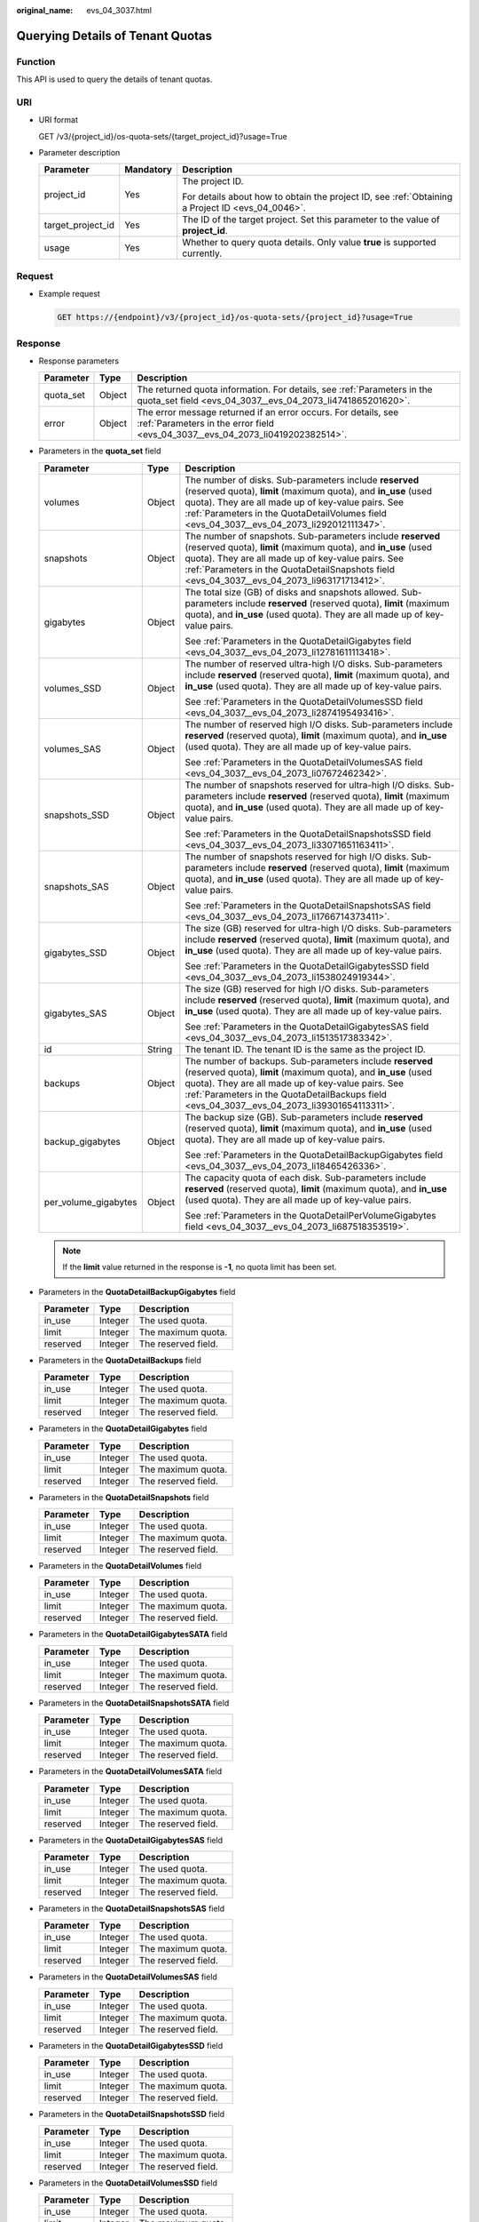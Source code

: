 :original_name: evs_04_3037.html

.. _evs_04_3037:

Querying Details of Tenant Quotas
=================================

Function
--------

This API is used to query the details of tenant quotas.

URI
---

-  URI format

   GET /v3/{project_id}/os-quota-sets/{target_project_id}?usage=True

-  Parameter description

   +-----------------------+-----------------------+--------------------------------------------------------------------------------------------------+
   | Parameter             | Mandatory             | Description                                                                                      |
   +=======================+=======================+==================================================================================================+
   | project_id            | Yes                   | The project ID.                                                                                  |
   |                       |                       |                                                                                                  |
   |                       |                       | For details about how to obtain the project ID, see :ref:`Obtaining a Project ID <evs_04_0046>`. |
   +-----------------------+-----------------------+--------------------------------------------------------------------------------------------------+
   | target_project_id     | Yes                   | The ID of the target project. Set this parameter to the value of **project_id**.                 |
   +-----------------------+-----------------------+--------------------------------------------------------------------------------------------------+
   | usage                 | Yes                   | Whether to query quota details. Only value **true** is supported currently.                      |
   +-----------------------+-----------------------+--------------------------------------------------------------------------------------------------+

Request
-------

-  Example request

   .. code-block:: text

      GET https://{endpoint}/v3/{project_id}/os-quota-sets/{project_id}?usage=True

Response
--------

-  Response parameters

   +-----------+--------+--------------------------------------------------------------------------------------------------------------------------------------------------+
   | Parameter | Type   | Description                                                                                                                                      |
   +===========+========+==================================================================================================================================================+
   | quota_set | Object | The returned quota information. For details, see :ref:`Parameters in the quota_set field <evs_04_3037__evs_04_2073_li4741865201620>`.            |
   +-----------+--------+--------------------------------------------------------------------------------------------------------------------------------------------------+
   | error     | Object | The error message returned if an error occurs. For details, see :ref:`Parameters in the error field <evs_04_3037__evs_04_2073_li0419202382514>`. |
   +-----------+--------+--------------------------------------------------------------------------------------------------------------------------------------------------+

-  .. _evs_04_3037__evs_04_2073_li4741865201620:

   Parameters in the **quota_set** field

   +-----------------------+-----------------------+------------------------------------------------------------------------------------------------------------------------------------------------------------------------------------------------------------------------------------------------------------------------------------+
   | Parameter             | Type                  | Description                                                                                                                                                                                                                                                                        |
   +=======================+=======================+====================================================================================================================================================================================================================================================================================+
   | volumes               | Object                | The number of disks. Sub-parameters include **reserved** (reserved quota), **limit** (maximum quota), and **in_use** (used quota). They are all made up of key-value pairs. See :ref:`Parameters in the QuotaDetailVolumes field <evs_04_3037__evs_04_2073_li292012111347>`.       |
   +-----------------------+-----------------------+------------------------------------------------------------------------------------------------------------------------------------------------------------------------------------------------------------------------------------------------------------------------------------+
   | snapshots             | Object                | The number of snapshots. Sub-parameters include **reserved** (reserved quota), **limit** (maximum quota), and **in_use** (used quota). They are all made up of key-value pairs. See :ref:`Parameters in the QuotaDetailSnapshots field <evs_04_3037__evs_04_2073_li963171713412>`. |
   +-----------------------+-----------------------+------------------------------------------------------------------------------------------------------------------------------------------------------------------------------------------------------------------------------------------------------------------------------------+
   | gigabytes             | Object                | The total size (GB) of disks and snapshots allowed. Sub-parameters include **reserved** (reserved quota), **limit** (maximum quota), and **in_use** (used quota). They are all made up of key-value pairs.                                                                         |
   |                       |                       |                                                                                                                                                                                                                                                                                    |
   |                       |                       | See :ref:`Parameters in the QuotaDetailGigabytes field <evs_04_3037__evs_04_2073_li12781611113418>`.                                                                                                                                                                               |
   +-----------------------+-----------------------+------------------------------------------------------------------------------------------------------------------------------------------------------------------------------------------------------------------------------------------------------------------------------------+
   | volumes_SSD           | Object                | The number of reserved ultra-high I/O disks. Sub-parameters include **reserved** (reserved quota), **limit** (maximum quota), and **in_use** (used quota). They are all made up of key-value pairs.                                                                                |
   |                       |                       |                                                                                                                                                                                                                                                                                    |
   |                       |                       | See :ref:`Parameters in the QuotaDetailVolumesSSD field <evs_04_3037__evs_04_2073_li2874195493416>`.                                                                                                                                                                               |
   +-----------------------+-----------------------+------------------------------------------------------------------------------------------------------------------------------------------------------------------------------------------------------------------------------------------------------------------------------------+
   | volumes_SAS           | Object                | The number of reserved high I/O disks. Sub-parameters include **reserved** (reserved quota), **limit** (maximum quota), and **in_use** (used quota). They are all made up of key-value pairs.                                                                                      |
   |                       |                       |                                                                                                                                                                                                                                                                                    |
   |                       |                       | See :ref:`Parameters in the QuotaDetailVolumesSAS field <evs_04_3037__evs_04_2073_li07672462342>`.                                                                                                                                                                                 |
   +-----------------------+-----------------------+------------------------------------------------------------------------------------------------------------------------------------------------------------------------------------------------------------------------------------------------------------------------------------+
   | snapshots_SSD         | Object                | The number of snapshots reserved for ultra-high I/O disks. Sub-parameters include **reserved** (reserved quota), **limit** (maximum quota), and **in_use** (used quota). They are all made up of key-value pairs.                                                                  |
   |                       |                       |                                                                                                                                                                                                                                                                                    |
   |                       |                       | See :ref:`Parameters in the QuotaDetailSnapshotsSSD field <evs_04_3037__evs_04_2073_li33071651163411>`.                                                                                                                                                                            |
   +-----------------------+-----------------------+------------------------------------------------------------------------------------------------------------------------------------------------------------------------------------------------------------------------------------------------------------------------------------+
   | snapshots_SAS         | Object                | The number of snapshots reserved for high I/O disks. Sub-parameters include **reserved** (reserved quota), **limit** (maximum quota), and **in_use** (used quota). They are all made up of key-value pairs.                                                                        |
   |                       |                       |                                                                                                                                                                                                                                                                                    |
   |                       |                       | See :ref:`Parameters in the QuotaDetailSnapshotsSAS field <evs_04_3037__evs_04_2073_li1766714373411>`.                                                                                                                                                                             |
   +-----------------------+-----------------------+------------------------------------------------------------------------------------------------------------------------------------------------------------------------------------------------------------------------------------------------------------------------------------+
   | gigabytes_SSD         | Object                | The size (GB) reserved for ultra-high I/O disks. Sub-parameters include **reserved** (reserved quota), **limit** (maximum quota), and **in_use** (used quota). They are all made up of key-value pairs.                                                                            |
   |                       |                       |                                                                                                                                                                                                                                                                                    |
   |                       |                       | See :ref:`Parameters in the QuotaDetailGigabytesSSD field <evs_04_3037__evs_04_2073_li1538024919344>`.                                                                                                                                                                             |
   +-----------------------+-----------------------+------------------------------------------------------------------------------------------------------------------------------------------------------------------------------------------------------------------------------------------------------------------------------------+
   | gigabytes_SAS         | Object                | The size (GB) reserved for high I/O disks. Sub-parameters include **reserved** (reserved quota), **limit** (maximum quota), and **in_use** (used quota). They are all made up of key-value pairs.                                                                                  |
   |                       |                       |                                                                                                                                                                                                                                                                                    |
   |                       |                       | See :ref:`Parameters in the QuotaDetailGigabytesSAS field <evs_04_3037__evs_04_2073_li1513517383342>`.                                                                                                                                                                             |
   +-----------------------+-----------------------+------------------------------------------------------------------------------------------------------------------------------------------------------------------------------------------------------------------------------------------------------------------------------------+
   | id                    | String                | The tenant ID. The tenant ID is the same as the project ID.                                                                                                                                                                                                                        |
   +-----------------------+-----------------------+------------------------------------------------------------------------------------------------------------------------------------------------------------------------------------------------------------------------------------------------------------------------------------+
   | backups               | Object                | The number of backups. Sub-parameters include **reserved** (reserved quota), **limit** (maximum quota), and **in_use** (used quota). They are all made up of key-value pairs. See :ref:`Parameters in the QuotaDetailBackups field <evs_04_3037__evs_04_2073_li39301654113311>`.   |
   +-----------------------+-----------------------+------------------------------------------------------------------------------------------------------------------------------------------------------------------------------------------------------------------------------------------------------------------------------------+
   | backup_gigabytes      | Object                | The backup size (GB). Sub-parameters include **reserved** (reserved quota), **limit** (maximum quota), and **in_use** (used quota). They are all made up of key-value pairs.                                                                                                       |
   |                       |                       |                                                                                                                                                                                                                                                                                    |
   |                       |                       | See :ref:`Parameters in the QuotaDetailBackupGigabytes field <evs_04_3037__evs_04_2073_li18465426336>`.                                                                                                                                                                            |
   +-----------------------+-----------------------+------------------------------------------------------------------------------------------------------------------------------------------------------------------------------------------------------------------------------------------------------------------------------------+
   | per_volume_gigabytes  | Object                | The capacity quota of each disk. Sub-parameters include **reserved** (reserved quota), **limit** (maximum quota), and **in_use** (used quota). They are all made up of key-value pairs.                                                                                            |
   |                       |                       |                                                                                                                                                                                                                                                                                    |
   |                       |                       | See :ref:`Parameters in the QuotaDetailPerVolumeGigabytes field <evs_04_3037__evs_04_2073_li687518353519>`.                                                                                                                                                                        |
   +-----------------------+-----------------------+------------------------------------------------------------------------------------------------------------------------------------------------------------------------------------------------------------------------------------------------------------------------------------+

   .. note::

      If the **limit** value returned in the response is **-1**, no quota limit has been set.

-  .. _evs_04_3037__evs_04_2073_li18465426336:

   Parameters in the **QuotaDetailBackupGigabytes** field

   ========= ======= ===================
   Parameter Type    Description
   ========= ======= ===================
   in_use    Integer The used quota.
   limit     Integer The maximum quota.
   reserved  Integer The reserved field.
   ========= ======= ===================

-  .. _evs_04_3037__evs_04_2073_li39301654113311:

   Parameters in the **QuotaDetailBackups** field

   ========= ======= ===================
   Parameter Type    Description
   ========= ======= ===================
   in_use    Integer The used quota.
   limit     Integer The maximum quota.
   reserved  Integer The reserved field.
   ========= ======= ===================

-  .. _evs_04_3037__evs_04_2073_li12781611113418:

   Parameters in the **QuotaDetailGigabytes** field

   ========= ======= ===================
   Parameter Type    Description
   ========= ======= ===================
   in_use    Integer The used quota.
   limit     Integer The maximum quota.
   reserved  Integer The reserved field.
   ========= ======= ===================

-  .. _evs_04_3037__evs_04_2073_li963171713412:

   Parameters in the **QuotaDetailSnapshots** field

   ========= ======= ===================
   Parameter Type    Description
   ========= ======= ===================
   in_use    Integer The used quota.
   limit     Integer The maximum quota.
   reserved  Integer The reserved field.
   ========= ======= ===================

-  .. _evs_04_3037__evs_04_2073_li292012111347:

   Parameters in the **QuotaDetailVolumes** field

   ========= ======= ===================
   Parameter Type    Description
   ========= ======= ===================
   in_use    Integer The used quota.
   limit     Integer The maximum quota.
   reserved  Integer The reserved field.
   ========= ======= ===================

-  Parameters in the **QuotaDetailGigabytesSATA** field

   ========= ======= ===================
   Parameter Type    Description
   ========= ======= ===================
   in_use    Integer The used quota.
   limit     Integer The maximum quota.
   reserved  Integer The reserved field.
   ========= ======= ===================

-  Parameters in the **QuotaDetailSnapshotsSATA** field

   ========= ======= ===================
   Parameter Type    Description
   ========= ======= ===================
   in_use    Integer The used quota.
   limit     Integer The maximum quota.
   reserved  Integer The reserved field.
   ========= ======= ===================

-  Parameters in the **QuotaDetailVolumesSATA** field

   ========= ======= ===================
   Parameter Type    Description
   ========= ======= ===================
   in_use    Integer The used quota.
   limit     Integer The maximum quota.
   reserved  Integer The reserved field.
   ========= ======= ===================

-  .. _evs_04_3037__evs_04_2073_li1513517383342:

   Parameters in the **QuotaDetailGigabytesSAS** field

   ========= ======= ===================
   Parameter Type    Description
   ========= ======= ===================
   in_use    Integer The used quota.
   limit     Integer The maximum quota.
   reserved  Integer The reserved field.
   ========= ======= ===================

-  .. _evs_04_3037__evs_04_2073_li1766714373411:

   Parameters in the **QuotaDetailSnapshotsSAS** field

   ========= ======= ===================
   Parameter Type    Description
   ========= ======= ===================
   in_use    Integer The used quota.
   limit     Integer The maximum quota.
   reserved  Integer The reserved field.
   ========= ======= ===================

-  .. _evs_04_3037__evs_04_2073_li07672462342:

   Parameters in the **QuotaDetailVolumesSAS** field

   ========= ======= ===================
   Parameter Type    Description
   ========= ======= ===================
   in_use    Integer The used quota.
   limit     Integer The maximum quota.
   reserved  Integer The reserved field.
   ========= ======= ===================

-  .. _evs_04_3037__evs_04_2073_li1538024919344:

   Parameters in the **QuotaDetailGigabytesSSD** field

   ========= ======= ===================
   Parameter Type    Description
   ========= ======= ===================
   in_use    Integer The used quota.
   limit     Integer The maximum quota.
   reserved  Integer The reserved field.
   ========= ======= ===================

-  .. _evs_04_3037__evs_04_2073_li33071651163411:

   Parameters in the **QuotaDetailSnapshotsSSD** field

   ========= ======= ===================
   Parameter Type    Description
   ========= ======= ===================
   in_use    Integer The used quota.
   limit     Integer The maximum quota.
   reserved  Integer The reserved field.
   ========= ======= ===================

-  .. _evs_04_3037__evs_04_2073_li2874195493416:

   Parameters in the **QuotaDetailVolumesSSD** field

   ========= ======= ===================
   Parameter Type    Description
   ========= ======= ===================
   in_use    Integer The used quota.
   limit     Integer The maximum quota.
   reserved  Integer The reserved field.
   ========= ======= ===================

-  .. _evs_04_3037__evs_04_2073_li687518353519:

   Parameters in the **QuotaDetailPerVolumeGigabytes** field

   ========= ======= ===================
   Parameter Type    Description
   ========= ======= ===================
   in_use    Integer The used quota.
   limit     Integer The maximum quota.
   reserved  Integer The reserved field.
   ========= ======= ===================

-  .. _evs_04_3037__evs_04_2073_li0419202382514:

   Parameters in the **error** field

   +-----------------------+-----------------------+-------------------------------------------------------------------------+
   | Parameter             | Type                  | Description                                                             |
   +=======================+=======================+=========================================================================+
   | message               | String                | The error message returned if an error occurs.                          |
   +-----------------------+-----------------------+-------------------------------------------------------------------------+
   | code                  | String                | The error code returned if an error occurs.                             |
   |                       |                       |                                                                         |
   |                       |                       | For details about the error code, see :ref:`Error Codes <evs_04_0038>`. |
   +-----------------------+-----------------------+-------------------------------------------------------------------------+

-  Example response

   .. code-block::

      {
          "quota_set": {
              "gigabytes_SAS": {
                  "reserved": 0,
                  "limit": -1,
                  "in_use": 21
              },
              "gigabytes": {
                  "reserved": 0,
                  "limit": 42790,
                  "in_use": 2792
              },
              "backup_gigabytes": {
                  "reserved": 0,
                  "limit": 5120,
                  "in_use": 51
              },
              "snapshots_SAS": {
                  "reserved": 0,
                  "limit": -1,
                  "in_use": 0
              },
              "volumes_SSD": {
                  "reserved": 0,
                  "limit": -1,
                  "in_use": 28
              },
              "snapshots": {
                  "reserved": 0,
                  "limit": 10,
                  "in_use": 6
              },
              "id": "cd631140887d4b6e9c786b67a6dd4c02",
              "volumes_SAS": {
                  "reserved": 0,
                  "limit": -1,
                  "in_use": 2
              },
              "snapshots_SSD": {
                  "reserved": 0,
                  "limit": -1,
                  "in_use": 0
              },
              "volumes": {
                  "reserved": 0,
                  "limit": -1,
                  "in_use": 108
              },
              "backups": {
                  "reserved": 0,
                  "limit": 100,
                  "in_use": 10
              },
              "gigabytes_SSD": {
                  "reserved": 0,
                  "limit": -1,
                  "in_use": 1085
              }

          }
      }

   or

   .. code-block::

      {
          "error": {
              "message": "XXXX",
              "code": "XXX"
          }
      }

   In the preceding example, **error** indicates a general error, for example, **badrequest** or **itemNotFound**. An example is provided as follows:

   .. code-block::

      {
          "badrequest": {
              "message": "XXXX",
              "code": "XXX"
          }
      }

Status Codes
------------

-  Normal

   200

Error Codes
-----------

For details, see :ref:`Error Codes <evs_04_0038>`.
